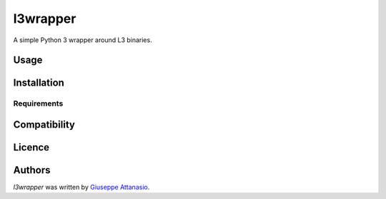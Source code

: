 l3wrapper
=========

.. image:: https://img.shields.io/pypi/v/l3wrapper.svg
    :target: https://pypi.python.org/pypi/l3wrapper
    :alt: Latest PyPI version

.. image:: https://travis-ci.org/borntyping/cookiecutter-pypackage-minimal.png
   :target: https://travis-ci.org/borntyping/cookiecutter-pypackage-minimal
   :alt: Latest Travis CI build status

A simple Python 3 wrapper around L3 binaries.

Usage
-----

Installation
------------

Requirements
^^^^^^^^^^^^

Compatibility
-------------

Licence
-------

Authors
-------

`l3wrapper` was written by `Giuseppe Attanasio <giuseppe.attanasio@polito.it>`_.
